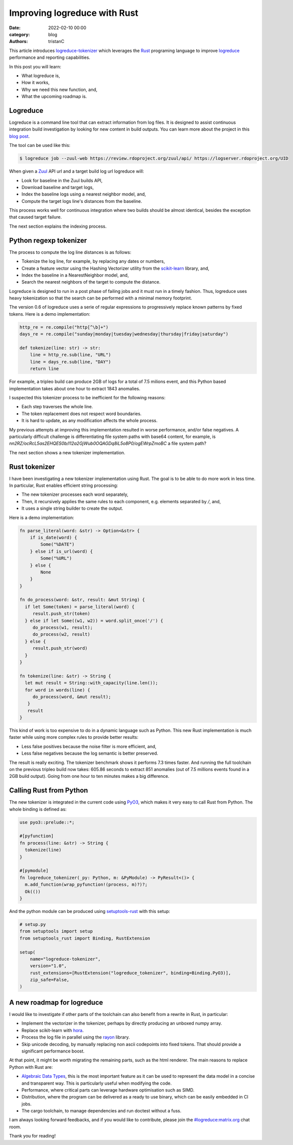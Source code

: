 Improving logreduce with Rust
#############################

:date: 2022-02-10 00:00
:category: blog
:authors: tristanC

This article introduces `logreduce-tokenizer`_ which leverages the `Rust`_ programing language
to improve `logreduce`_ performance and reporting capabilities.

In this post you will learn:

- What logreduce is,
- How it works,
- Why we need this new function, and,
- What the upcoming roadmap is.


Logreduce
---------

Logreduce is a command line tool that can extract information from log files.
It is designed to assist continuous integration build investigation by looking for new content in build outputs.
You can learn more about the project in this `blog post`_.

The tool can be used like this:

.. code-block:: bash

  $ logreduce job --zuul-web https://review.rdoproject.org/zuul/api/ https://logserver.rdoproject.org/UID

When given a `Zuul`_ API url and a target build log url logreduce will:

- Look for baseline in the Zuul builds API,
- Download baseline and target logs,
- Index the baseline logs using a nearest neighbor model, and,
- Compute the target logs line's distances from the baseline.

This process works well for continuous integration where two builds should be almost identical,
besides the exception that caused target failure.

The next section explains the indexing process.


Python regexp tokenizer
-----------------------

The process to compute the log line distances is as follows:

- Tokenize the log line, for example, by replacing any dates or numbers,
- Create a feature vector using the Hashing Vectorizer utility from the `scikit-learn`_ library, and,
- Index the baseline in a NearestNeighbor model, and,
- Search the nearest neighbors of the target to compute the distance.

Logreduce is designed to run in a post phase of failing jobs and it must run in a timely fashion.
Thus, logreduce uses heavy tokenization so that the search can be performed with a minimal memory footprint.

The version 0.6 of logreduce uses a serie of regular expressions to progressively replace known patterns by fixed tokens.
Here is a demo implementation:

.. code-block:: python

   http_re = re.compile("http[^\b]+")
   days_re = re.compile("sunday|monday|tuesday|wednesday|thursday|friday|saturday")

   def tokenize(line: str) -> str:
       line = http_re.sub(line, "URL")
       line = days_re.sub(line, "DAY")
       return line

For example, a tripleo build can produce 2GB of logs for a total of 7.5 milions event,
and this Python based implementation takes about one hour to extract 1843 anomalies.

I suspected this tokenizer process to be inefficient for the following reasons:

- Each step traverses the whole line.
- The token replacement does not respect word boundaries.
- It is hard to update, as any modification affects the whole process.

My previous attempts at improving this implementation resulted in worse performance, and/or false negatives.
A particularly difficult challenge is differentiating file system paths with base64 content, for example,
is *nn2RZ/ocRcL5as2EHQES0b/I12a2GjWub0OQAGDq8iL5o8P0/ogEWrpZmoBC* a file system path?

The next section shows a new tokenizer implementation.


Rust tokenizer
--------------

I have been investigating a new tokenizer implementation using Rust.
The goal is to be able to do more work in less time. In particular, Rust enables efficient string processing:

- The new tokenizer processes each word separately,
- Then, it recursively applies the same rules to each component, e.g. elements separated by */*, and,
- It uses a single string builder to create the output.

Here is a demo implementation:

.. code-block:: rust

   fn parse_literal(word: &str) -> Option<&str> {
       if is_date(word) {
           Some("%DATE")
       } else if is_url(word) {
           Some("%URL")
       } else {
           None
       }
   }

   fn do_process(word: &str, result: &mut String) {
     if let Some(token) = parse_literal(word) {
        result.push_str(token)
     } else if let Some((w1, w2)) = word.split_once('/') {
        do_process(w1, result);
        do_process(w2, result)
     } else {
        result.push_str(word)
     }
   }

   fn tokenize(line: &str) -> String {
     let mut result = String::with_capacity(line.len());
     for word in words(line) {
        do_process(word, &mut result);
      }
      result
   }

This kind of work is too expensive to do in a dynamic language such as Python.
This new Rust implementation is much faster while using more complex rules to provide better results:

- Less false positives because the noise filter is more efficient, and,
- Less false negatives because the log semantic is better preserved.

The result is really exciting. The tokenizer benchmark shows it performs 7.3 times faster.
And running the full toolchain on the previous tripleo build now takes:
605.86 seconds to extract 851 anomalies (out of 7.5 millions events found in a 2GB build output).
Going from one hour to ten minutes makes a big difference.


Calling Rust from Python
------------------------

The new tokenizer is integrated in the current code using `PyO3`_, which makes it
very easy to call Rust from Python. The whole binding is defined as:

.. code-block:: rust

   use pyo3::prelude::*;

   #[pyfunction]
   fn process(line: &str) -> String {
     tokenize(line)
   }

   #[pymodule]
   fn logreduce_tokenizer(_py: Python, m: &PyModule) -> PyResult<()> {
     m.add_function(wrap_pyfunction!(process, m)?)?;
     Ok(())
   }

And the python module can be produced using `setuptools-rust`_ with this setup:

.. code-block:: python

   # setup.py
   from setuptools import setup
   from setuptools_rust import Binding, RustExtension

   setup(
       name="logreduce-tokenizer",
       version="1.0",
       rust_extensions=[RustExtension("logreduce_tokenizer", binding=Binding.PyO3)],
       zip_safe=False,
   )


A new roadmap for logreduce
---------------------------


I would like to investigate if other parts of the toolchain can also benefit from a rewrite in Rust, in particular:

- Implement the vectorizer in the tokenizer, perhaps by directly producing an unboxed numpy array.
- Replace scikit-learn with `hora`_.
- Process the log file in parallel using the `rayon`_ library.
- Skip unicode decoding, by manually replacing non ascii codepoints into fixed tokens. That should provide a significant performance boost.

At that point, it might be worth migrating the remaining parts, such as the html renderer.
The main reasons to replace Python with Rust are:

- `Algebraic Data Types`_, this is the most important feature as it can be used to represent the data model in a concise and transparent way. This is particularly useful when modifying the code.
- Performance, where critical parts can leverage hardware optimisation such as SIMD.
- Distribution, where the program can be delivered as a ready to use binary, which can be easily embedded in CI jobs.
- The cargo toolchain, to manage dependencies and run doctest without a fuss.

I am always looking forward feedbacks, and if you would like to contribute, please join the `#logreduce:matrix.org`_ chat room.

Thank you for reading!

.. _`logreduce-tokenizer`: https://github.com/logreduce/logreduce-tokenizer
.. _`logreduce`: https://github.com/logreduce/logreduce
.. _`blog post`: https://opensource.com/article/18/9/quiet-log-noise-python-and-machine-learning
.. _`Zuul`: https://zuul-ci.org
.. _`scikit-learn`: https://scikit-learn.org/stable/
.. _`Rust`: https://www.rust-lang.org/
.. _`PyO3`: https://pyo3.rs
.. _`setuptools-rust`: https://setuptools-rust.readthedocs.io/en/latest/
.. _`hora`: https://horasearch.com/
.. _`rayon`: https://docs.rs/rayon/latest/rayon/
.. _`Algebraic Data Types`: https://doc.rust-lang.org/book/ch06-00-enums.html
.. _`#logreduce:matrix.org`: https://matrix.to/#/#logreduce:matrix.org
